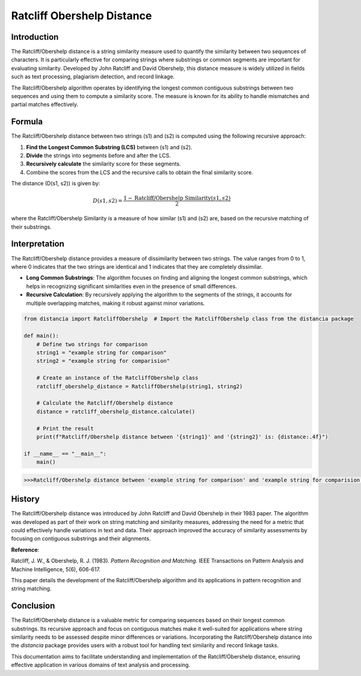Ratcliff Obershelp Distance
===========================

Introduction
------------

The Ratcliff/Obershelp distance is a string similarity measure used to quantify the similarity between two sequences of characters. It is particularly effective for comparing strings where substrings or common segments are important for evaluating similarity. Developed by John Ratcliff and David Obershelp, this distance measure is widely utilized in fields such as text processing, plagiarism detection, and record linkage.

The Ratcliff/Obershelp algorithm operates by identifying the longest common contiguous substrings between two sequences and using them to compute a similarity score. The measure is known for its ability to handle mismatches and partial matches effectively.

Formula
-------

The Ratcliff/Obershelp distance between two strings \(s1\) and \(s2\) is computed using the following recursive approach:

1. **Find the Longest Common Substring (LCS)** between \(s1\) and \(s2\).
2. **Divide** the strings into segments before and after the LCS.
3. **Recursively calculate** the similarity score for these segments.
4. Combine the scores from the LCS and the recursive calls to obtain the final similarity score.

The distance \(D(s1, s2)\) is given by:

.. math::

    D(s1, s2) = \frac{1 - \text{Ratcliff/Obershelp Similarity}(s1, s2)}{2}

where the Ratcliff/Obershelp Similarity is a measure of how similar \(s1\) and \(s2\) are, based on the recursive matching of their substrings.

Interpretation
--------------

The Ratcliff/Obershelp distance provides a measure of dissimilarity between two strings. The value ranges from 0 to 1, where 0 indicates that the two strings are identical and 1 indicates that they are completely dissimilar.

- **Long Common Substrings**: The algorithm focuses on finding and aligning the longest common substrings, which helps in recognizing significant similarities even in the presence of small differences.
- **Recursive Calculation**: By recursively applying the algorithm to the segments of the strings, it accounts for multiple overlapping matches, making it robust against minor variations.

.. code-block:: python

    from distancia import RatcliffObershelp  # Import the RatcliffObershelp class from the distancia package

    def main():
        # Define two strings for comparison
        string1 = "example string for comparison"
        string2 = "example string for comparision"

        # Create an instance of the RatcliffObershelp class
        ratcliff_obershelp_distance = RatcliffObershelp(string1, string2)

        # Calculate the Ratcliff/Obershelp distance
        distance = ratcliff_obershelp_distance.calculate()

        # Print the result
        print(f"Ratcliff/Obershelp distance between '{string1}' and '{string2}' is: {distance:.4f}")

    if __name__ == "__main__":
        main()

.. code-block:: bash

    >>>Ratcliff/Obershelp distance between 'example string for comparison' and 'example string for comparision' is: -0.8983

History
--------

The Ratcliff/Obershelp distance was introduced by John Ratcliff and David Obershelp in their 1983 paper. The algorithm was developed as part of their work on string matching and similarity measures, addressing the need for a metric that could effectively handle variations in text and data. Their approach improved the accuracy of similarity assessments by focusing on contiguous substrings and their alignments.

**Reference**:

.. bibliography::

    RatcliffObershelp

Ratcliff, J. W., & Obershelp, R. J. (1983). *Pattern Recognition and Matching*. IEEE Transactions on Pattern Analysis and Machine Intelligence, 5(6), 606-617.

This paper details the development of the Ratcliff/Obershelp algorithm and its applications in pattern recognition and string matching.

Conclusion
----------

The Ratcliff/Obershelp distance is a valuable metric for comparing sequences based on their longest common substrings. Its recursive approach and focus on contiguous matches make it well-suited for applications where string similarity needs to be assessed despite minor differences or variations. Incorporating the Ratcliff/Obershelp distance into the `distancia` package provides users with a robust tool for handling text similarity and record linkage tasks.

This documentation aims to facilitate understanding and implementation of the Ratcliff/Obershelp distance, ensuring effective application in various domains of text analysis and processing.

